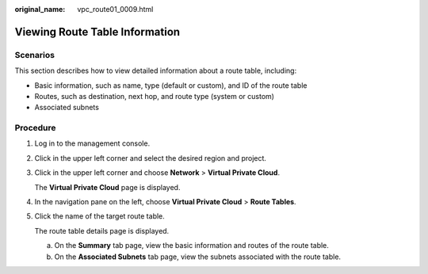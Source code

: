 :original_name: vpc_route01_0009.html

.. _vpc_route01_0009:

Viewing Route Table Information
===============================

Scenarios
---------

This section describes how to view detailed information about a route table, including:

-  Basic information, such as name, type (default or custom), and ID of the route table
-  Routes, such as destination, next hop, and route type (system or custom)
-  Associated subnets

Procedure
---------

#. Log in to the management console.

2. Click |image1| in the upper left corner and select the desired region and project.

3. Click |image2| in the upper left corner and choose **Network** > **Virtual Private Cloud**.

   The **Virtual Private Cloud** page is displayed.

4. In the navigation pane on the left, choose **Virtual Private Cloud** > **Route Tables**.

5. Click the name of the target route table.

   The route table details page is displayed.

   a. On the **Summary** tab page, view the basic information and routes of the route table.
   b. On the **Associated Subnets** tab page, view the subnets associated with the route table.

.. |image1| image:: /_static/images/en-us_image_0141273034.png
.. |image2| image:: /_static/images/en-us_image_0000001675415213.png
